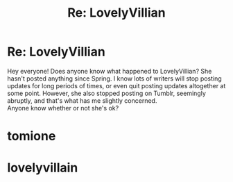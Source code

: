#+TITLE: Re: LovelyVillian

* Re: LovelyVillian
:PROPERTIES:
:Author: naturegoth1897
:Score: 1
:DateUnix: 1601763458.0
:DateShort: 2020-Oct-04
:FlairText: Discussion
:END:
Hey everyone! Does anyone know what happened to LovelyVillian? She hasn't posted anything since Spring. I know lots of writers will stop posting updates for long periods of times, or even quit posting updates altogether at some point. However, she also stopped posting on Tumblr, seemingly abruptly, and that's what has me slightly concerned.\\
Anyone know whether or not she's ok?

* tomione
  :PROPERTIES:
  :CUSTOM_ID: tomione
  :END:
* lovelyvillain
  :PROPERTIES:
  :CUSTOM_ID: lovelyvillain
  :END:

